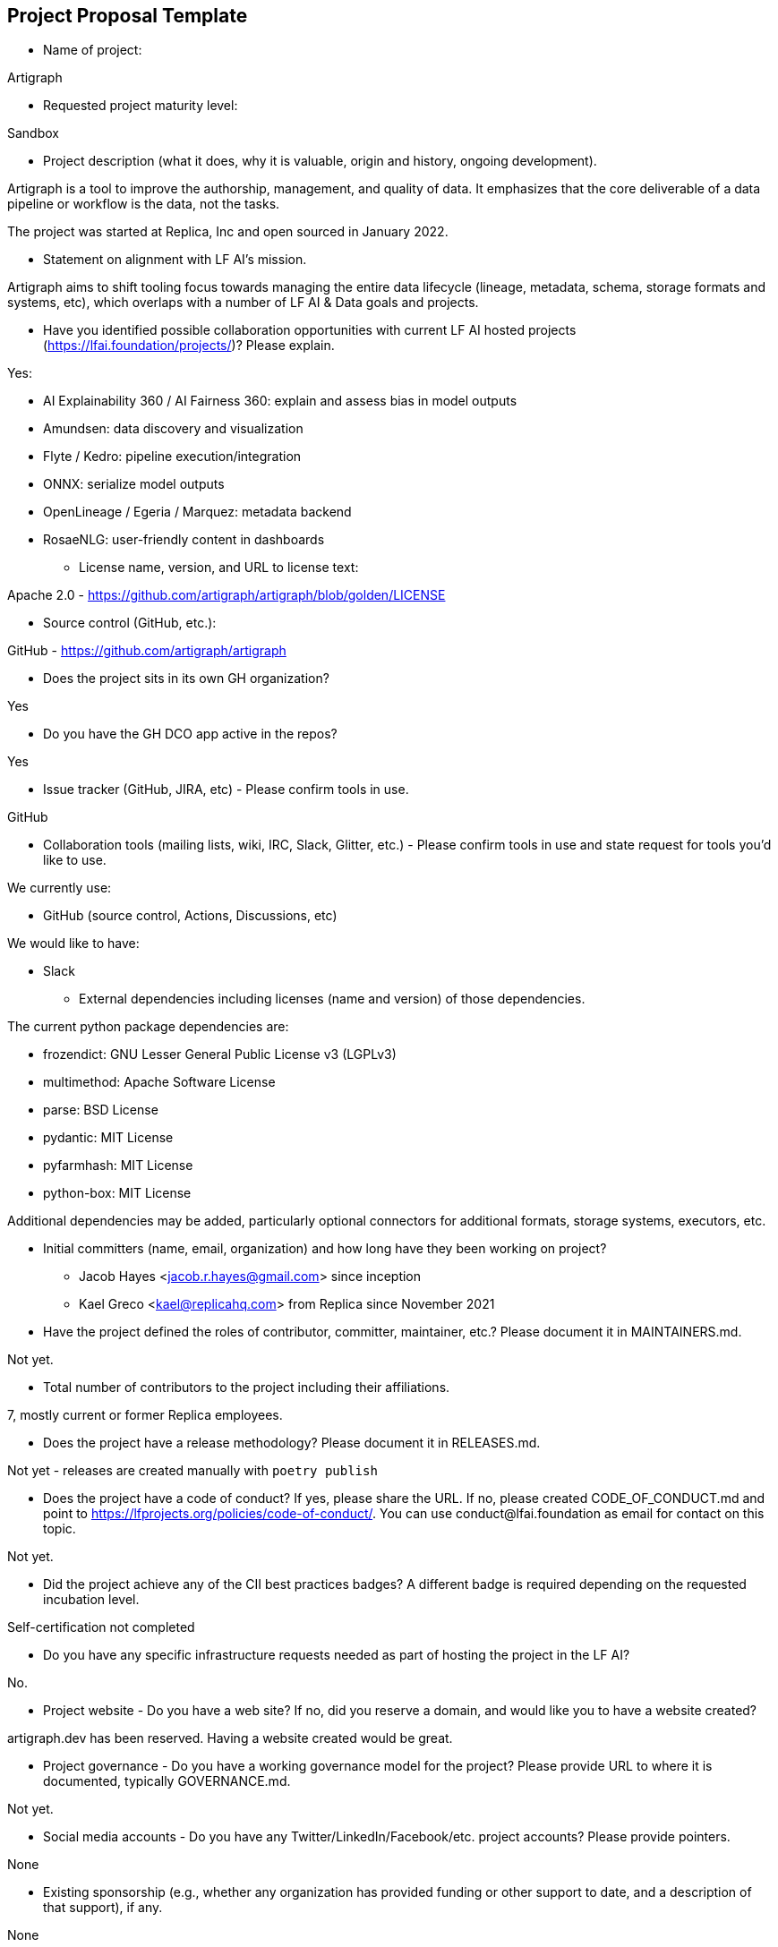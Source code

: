== Project Proposal Template

* Name of project:

Artigraph

* Requested project maturity level:

Sandbox

* Project description (what it does, why it is valuable, origin and history, ongoing development).

Artigraph is a tool to improve the authorship, management, and quality of data. It emphasizes that the core deliverable of a data pipeline or workflow is the data, not the tasks.

The project was started at Replica, Inc and open sourced in January 2022.

* Statement on alignment with LF AI’s mission.

Artigraph aims to shift tooling focus towards managing the entire data lifecycle (lineage, metadata, schema, storage formats and systems, etc), which overlaps with a number of LF AI & Data goals and projects.

* Have you identified possible collaboration opportunities with current LF AI hosted projects (https://lfai.foundation/projects/)? Please explain.

Yes:

- AI Explainability 360 / AI Fairness 360: explain and assess bias in model outputs
- Amundsen: data discovery and visualization
- Flyte / Kedro: pipeline execution/integration
- ONNX: serialize model outputs
- OpenLineage / Egeria / Marquez: metadata backend
- RosaeNLG: user-friendly content in dashboards

* License name, version, and URL to license text:

Apache 2.0 - https://github.com/artigraph/artigraph/blob/golden/LICENSE

* Source control (GitHub, etc.):

GitHub - https://github.com/artigraph/artigraph

* Does the project sits in its own GH organization?

Yes

* Do you have the GH DCO app active in the repos?

Yes

* Issue tracker (GitHub, JIRA, etc) - Please confirm tools in use.

GitHub

* Collaboration tools (mailing lists, wiki, IRC, Slack, Glitter, etc.) - Please confirm tools in use and state request for tools you'd like to use.

We currently use:

- GitHub (source control, Actions, Discussions, etc)

We would like to have:

- Slack

* External dependencies including licenses (name and version) of those dependencies.

The current python package dependencies are:

- frozendict:     GNU Lesser General Public License v3 (LGPLv3)
- multimethod:    Apache Software License
- parse:          BSD License
- pydantic:       MIT License
- pyfarmhash:     MIT License
- python-box:     MIT License

Additional dependencies may be added, particularly optional connectors for additional formats, storage systems, executors, etc.

* Initial committers (name, email, organization) and how long have they been working on project?

- Jacob Hayes <jacob.r.hayes@gmail.com> since inception
- Kael Greco <kael@replicahq.com> from Replica since November 2021

* Have the project defined the roles of contributor, committer, maintainer, etc.? Please document it in MAINTAINERS.md.

Not yet.

* Total number of contributors to the project including their affiliations.

7, mostly current or former Replica employees.

* Does the project have a release methodology? Please document it in RELEASES.md.

Not yet - releases are created manually with `poetry publish`

* Does the project have a code of conduct? If yes, please share the URL. If no, please created CODE_OF_CONDUCT.md and point to https://lfprojects.org/policies/code-of-conduct/. You can use conduct@lfai.foundation as email for contact on this topic.

Not yet.

* Did the project achieve any of the CII best practices badges? A different badge is required depending on the requested incubation level.

Self-certification not completed

* Do you have any specific infrastructure requests needed as part of hosting the project in the LF AI?

No.

* Project website - Do you have a web site? If no, did you reserve a domain, and would like you to have a website created?

artigraph.dev has been reserved. Having a website created would be great.

* Project governance - Do you have a working governance model for the project? Please provide URL to where it is documented, typically GOVERNANCE.md.

Not yet.

* Social media accounts - Do you have any Twitter/LinkedIn/Facebook/etc. project accounts? Please provide pointers.

None

* Existing sponsorship (e.g., whether any organization has provided funding or other support to date, and a description of that support), if any.

None

